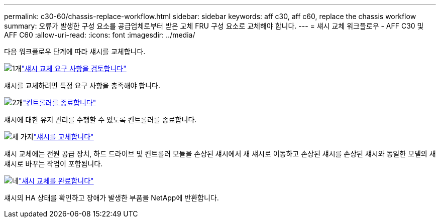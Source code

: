 ---
permalink: c30-60/chassis-replace-workflow.html 
sidebar: sidebar 
keywords: aff c30, aff c60, replace the chassis workflow 
summary: 오류가 발생한 구성 요소를 공급업체로부터 받은 교체 FRU 구성 요소로 교체해야 합니다. 
---
= 섀시 교체 워크플로우 - AFF C30 및 AFF C60
:allow-uri-read: 
:icons: font
:imagesdir: ../media/


[role="lead"]
다음 워크플로우 단계에 따라 섀시를 교체합니다.

.image:https://raw.githubusercontent.com/NetAppDocs/common/main/media/number-1.png["1개"]link:chassis-replace-requirements.html["섀시 교체 요구 사항을 검토합니다"]
[role="quick-margin-para"]
섀시를 교체하려면 특정 요구 사항을 충족해야 합니다.

.image:https://raw.githubusercontent.com/NetAppDocs/common/main/media/number-2.png["2개"]link:chassis-replace-shutdown.html["컨트롤러를 종료합니다"]
[role="quick-margin-para"]
섀시에 대한 유지 관리를 수행할 수 있도록 컨트롤러를 종료합니다.

.image:https://raw.githubusercontent.com/NetAppDocs/common/main/media/number-3.png["세 가지"]link:chassis-replace-move-hardware.html["섀시를 교체합니다"]
[role="quick-margin-para"]
섀시 교체에는 전원 공급 장치, 하드 드라이브 및 컨트롤러 모듈을 손상된 섀시에서 새 섀시로 이동하고 손상된 섀시를 손상된 섀시와 동일한 모델의 새 섀시로 바꾸는 작업이 포함됩니다.

.image:https://raw.githubusercontent.com/NetAppDocs/common/main/media/number-4.png["네"]link:chassis-replace-complete-system-restore-rma.html["섀시 교체를 완료합니다"]
[role="quick-margin-para"]
섀시의 HA 상태를 확인하고 장애가 발생한 부품을 NetApp에 반환합니다.
